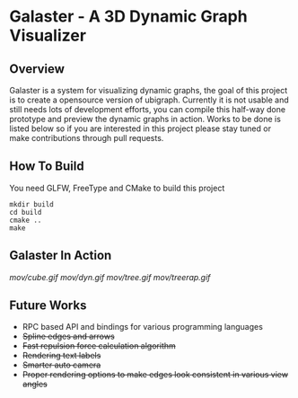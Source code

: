 * Galaster - A 3D Dynamic Graph Visualizer


** Overview

   Galaster is a system for visualizing dynamic graphs, the goal of this project is
   to create a opensource version of ubigraph. Currently it is not usable and still
   needs lots of development efforts, you can compile this half-way done prototype
   and preview the dynamic graphs in action. Works to be done is listed below so if
   you are interested in this project please stay tuned or make contributions through
   pull requests.

** How To Build

   You need GLFW, FreeType and CMake to build this project
   #+BEGIN_SRC shell
mkdir build
cd build
cmake ..
make
   #+END_SRC

** Galaster In Action

   [[mov/cube.gif]]
   [[mov/dyn.gif]]
   [[mov/tree.gif]]
   [[mov/treerap.gif]]

** Future Works

   - RPC based API and bindings for various programming languages
   - +Spline edges and arrows+
   - +Fast repulsion force calculation algorithm+
   - +Rendering text labels+
   - +Smarter auto camera+
   - +Proper rendering options to make edges look consistent in various view angles+
